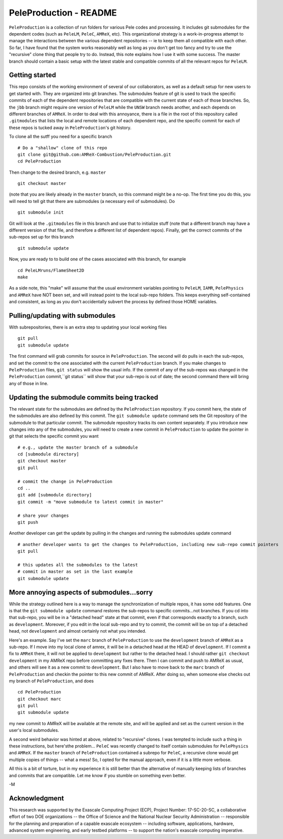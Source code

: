 PeleProduction - README
=======================

``PeleProduction`` is a collection of run folders for various Pele codes and processing. It includes git submodules for the dependent codes (such as ``PeleLM``, ``PeleC``, ``AMReX``, etc).  This organizational strategy is a work-in-progress attempt to manage the interactions between the various dependent repositories -- ie to keep them all compatible with each other.  So far, I have found that the system works reasonably well as long as you don't get too fancy and try to use the "recursive" clone thing that people try to do.  Instead, this note explains how I use it with some success. The master branch should contain a basic setup with the latest stable and compatible commits of all the relevant repos for ``PeleLM``.


Getting started
---------------

This repo consists of the working environment of several of our collaborators, as well as a default setup for new users to get started with.  They are organized into git branches.  The submodules feature of git is used to track the specific commits of each of the dependent repositories that are compatible with the current state of each of those branches. So, the ``jbb`` branch might require one version of ``PeleLM`` while the ``UNSW`` branch needs another, and each depends on different branches of ``AMReX``.  In order to deal with this annoyance, there is a file in the root of this repository called ``.gitmodules`` that lists the local and remote locations of each dependent repo, and the specific commit for each of these repos is tucked away in ``PeleProduction``'s git history.

To clone all the sutff you need for a specific branch ::

    # Do a "shallow" clone of this repo
    git clone git@github.com:AMReX-Combustion/PeleProduction.git
    cd PeleProduction

Then change to the desired branch, e.g. ``master`` ::

    git checkout master

(note that you are likely already in the ``master`` branch, so this command might be a no-op.  The first time you do this, you will need to tell git that there are submodules (a necessary evil of submodules).  Do ::

    git submodule init

Git will look at the ``.gitmodules`` file in this branch and use that to initialize stuff (note that a different branch may have a different version of that file, and therefore a different list of dependent repos). Finally, get the correct commits of the sub-repos set up for this branch ::

    git submodule update

Now, you are ready to to build one of the cases associated with this branch, for example ::

    cd PeleLMruns/FlameSheet2D
    make

As a side note, this "make" will assume that the usual environment variables pointing to ``PeleLM``, ``IAMR``, ``PelePhysics`` and ``AMReX`` have NOT been set, and will instead point to the local sub-repo folders. This keeps everything self-contained and consistent, as long as you don't accidentally subvert the process by defined those HOME variables.


Pulling/updating with submodules
--------------------------------

With subrepositories, there is an extra step to updating your local working files ::

    git pull
    git submodule update

The first command will grab commits for source in ``PeleProduction``. The second will do pulls in each the sub-repos, and set the commit to the one associated with the current ``PeleProduction`` branch.  If you make changes to ``PeleProduction`` files, ``git status`` will show the usual info.  If the commit of any of the sub-repos was changed in the ``PeleProduction`` commit,``git status`` will show that your sub-repo is out of date; the second command there will bring any of those in line. 

Updating the submodule commits being tracked
--------------------------------------------

The relevant state for the submodules are defined by the ``PeleProduction`` repository. If you commit here, the state of the submodules are also defined by this commit. The ``git submodule update`` command sets the Git repository of the submodule to that particular commit. The submodule repository tracks its own content separately. If you introduce new changes into any of the submodules, you will need to create a new commit in ``PeleProduction`` to update the pointer in git that selects the specific commit you want ::

     # e.g., update the master branch of a submodule
     cd [submodule directory]
     git checkout master
     git pull

     # commit the change in PeleProduction
     cd ..
     git add [submodule directory]
     git commit -m "move submodule to latest commit in master"

     # share your changes
     git push

Another developer can get the update by pulling in the changes and running the submodules update command ::

     # another developer wants to get the changes to PeleProduction, including new sub-repo commit pointers
     git pull

     # this updates all the submodules to the latest
     # commit in master as set in the last example
     git submodule update


More annoying aspects of submodules...sorry
--------------------------------------------

While the strategy outlined here is a way to manage the synchronization of multiple repos, it has some odd features.  One is that the ``git submodule update`` command restores the sub-repos to specific commits...not branches. If you cd into that sub-repo, you will be in a "detached head" state at that commit, even if that corresponds exactly to a branch, such as ``development``.  Moreover, if you edit in the local sub-repo and try to commit, the commit will be on top of a detached head, not ``development`` and almost certainly not what you intended.

Here's an example.  Say I've set the ``marc`` branch of ``PeleProduction`` to use the ``development`` branch of ``AMReX`` as a sub-repo.  If I move into my local clone of amrex, it will be in a detached head at the HEAD of ``development``.  If I commit a fix to ``AMReX`` there, it will not be applied to ``development`` but rather to the detached head.  I should rather ``git checkout development`` in my AMReX repo before committing any fixes there.  Then I can commit and push to AMReX as usual, and others will see it as a new commit to ``development``.  But I also have to move back to the ``marc`` branch of ``PeleProduction`` and checkin the pointer to this new commit of AMReX.  After doing so, when someone else checks out my branch of ``PeleProduction``, and does ::

     cd PeleProduction
     git checkout marc
     git pull
     git submodule update

my new commit to AMReX will be available at the remote site, and will be applied and set as the current version in the user's local submodules.

A second weird behavior was hinted at above, related to "recursive" clones.  I was tempted to include such a thing in these instructions, but here'sthe problem... ``PeleC`` was recently changed to itself contain submodules for ``PelePhysics`` and ``AMReX``.  If the ``master`` branch of ``PeleProduction`` contained a subrepo for ``PeleC``, a recursive clone would get multiple copies of things -- what a mess!  So, I opted for the manual approach, even if it is a little more verbose.

All this is a bit of torture, but in my experience it is still better than the alternative of manually keeping lists of branches and commits that are compatible.  Let me know if you stumble on something even better.

-M


Acknowledgment
--------------
This research was supported by the Exascale Computing Project (ECP), Project
Number: 17-SC-20-SC, a collaborative effort of two DOE organizations -- the
Office of Science and the National Nuclear Security Administration --
responsible for the planning and preparation of a capable exascale ecosystem --
including software, applications, hardware, advanced system engineering, and
early testbed platforms -- to support the nation's exascale computing
imperative.
